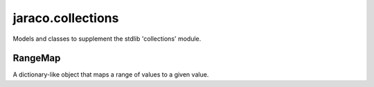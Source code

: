 jaraco.collections
==================

Models and classes to supplement the stdlib 'collections' module.

RangeMap
--------

A dictionary-like object that maps a range of values to a given value.
